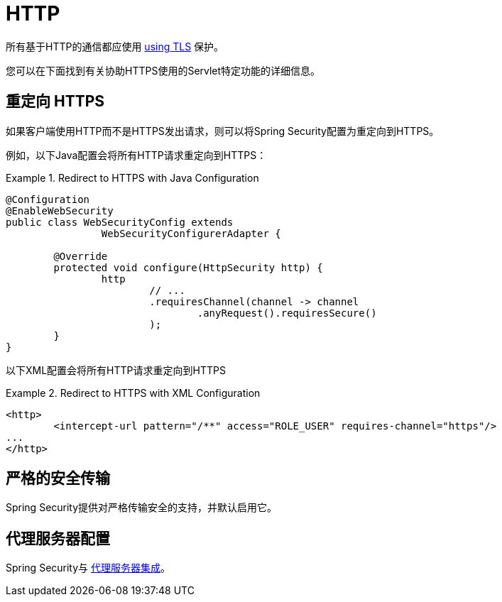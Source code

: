 [[servlet-http]]
= HTTP

所有基于HTTP的通信都应使用 <<http,using TLS>> 保护。

您可以在下面找到有关协助HTTPS使用的Servlet特定功能的详细信息。

[[servlet-http-redirect]]
== 重定向 HTTPS

如果客户端使用HTTP而不是HTTPS发出请求，则可以将Spring Security配置为重定向到HTTPS。

例如，以下Java配置会将所有HTTP请求重定向到HTTPS：

.Redirect to HTTPS with Java Configuration
====
[source,java]
----
@Configuration
@EnableWebSecurity
public class WebSecurityConfig extends
		WebSecurityConfigurerAdapter {

	@Override
	protected void configure(HttpSecurity http) {
		http
			// ...
			.requiresChannel(channel -> channel
				.anyRequest().requiresSecure()
			);
	}
}
----
====

以下XML配置会将所有HTTP请求重定向到HTTPS

.Redirect to HTTPS with XML Configuration
====
[source,xml]
----
<http>
	<intercept-url pattern="/**" access="ROLE_USER" requires-channel="https"/>
...
</http>
----
====


[[servlet-hsts]]
== 严格的安全传输

Spring Security提供对严格传输安全的支持，并默认启用它。

[[servlet-http-proxy-server]]
== 代理服务器配置

Spring Security与 <<http-proxy-server,代理服务器集成>>。
